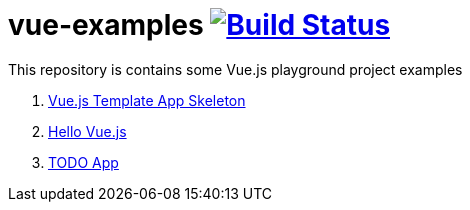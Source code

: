 = vue-examples image:https://travis-ci.org/daggerok/vue-examples.svg?branch=master["Build Status", link="https://travis-ci.org/daggerok/vue-examples"]

This repository is contains some Vue.js playground project examples

. link:0-template/[Vue.js Template App Skeleton]
. link:01-hello-world/[Hello Vue.js]
. link:02-todo-list/[TODO App]

